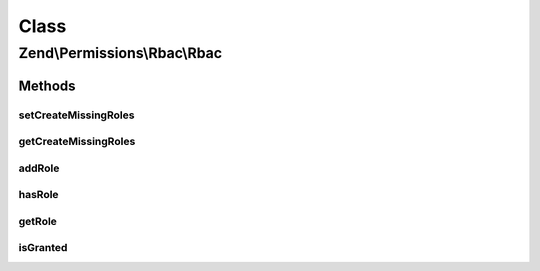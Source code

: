 .. Permissions/Rbac/Rbac.php generated using docpx on 01/30/13 03:02pm


Class
*****

Zend\\Permissions\\Rbac\\Rbac
=============================

Methods
-------

setCreateMissingRoles
+++++++++++++++++++++

.. function:: setCreateMissingRoles()


    @param  boolean                     $createMissingRoles

    :rtype: \Zend\Permissions\Rbac\Rbac 



getCreateMissingRoles
+++++++++++++++++++++

.. function:: getCreateMissingRoles()


    @return boolean



addRole
+++++++

.. function:: addRole()


    Add a child.

    :param string|RoleInterface: 

    :rtype: RoleInterface 

    :throws: Exception\InvalidArgumentException 



hasRole
+++++++

.. function:: hasRole()


    Is a child with $name registered?

    :param \Zend\Permissions\Rbac\RoleInterface|string: 

    :rtype: bool 



getRole
+++++++

.. function:: getRole()


    Get a child.

    :param \Zend\Permissions\Rbac\RoleInterface|string: 

    :rtype: RoleInterface 

    :throws: Exception\InvalidArgumentException 



isGranted
+++++++++

.. function:: isGranted()


    Determines if access is granted by checking the role and child roles for permission.

    :param string: 
    :param \Zend\Permissions\Rbac\AssertionInterface|Callable|null: 



